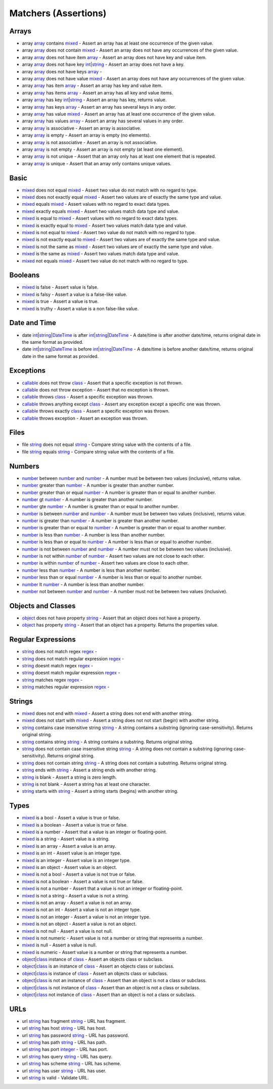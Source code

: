 Matchers (Assertions)
=====================

.. start matchers

Arrays
------

* array `array`_ contains `mixed`_ -  Assert an array has at least one occurrence of the given value.   
* array `array`_ does not contain `mixed`_ -  Assert an array does not have any occurrences of the given value.   
* array `array`_ does not have item `array`_ -  Assert an array does not have key and value item.   
* array `array`_ does not have key `int`_\|\ `string`_ -  Assert an array does not have a key.   
* array `array`_ does not have keys `array`_ -   
* array `array`_ does not have value `mixed`_ -  Assert an array does not have any occurrences of the given value.   
* array `array`_ has item `array`_ -  Assert an array has key and value item.   
* array `array`_ has items `array`_ -  Assert an array has all key and value items.   
* array `array`_ has key `int`_\|\ `string`_ -  Assert an array has key, returns value.   
* array `array`_ has keys `array`_ -  Assert an array has several keys in any order.   
* array `array`_ has value `mixed`_ -  Assert an array has at least one occurrence of the given value.   
* array `array`_ has values `array`_ -  Assert an array has several values in any order.   
* array `array`_ is associative -  Assert an array is associative.   
* array `array`_ is empty -  Assert an array is empty (no elements).   
* array `array`_ is not associative -  Assert an array is not associative.   
* array `array`_ is not empty -  Assert an array is not empty (at least one element).   
* array `array`_ is not unique -  Assert that an array only has at least one element that is repeated.   
* array `array`_ is unique -  Assert that an array only contains unique values.   

Basic
-----

* `mixed`_ does not equal `mixed`_ -  Assert two value do not match with no regard to type.   
* `mixed`_ does not exactly equal `mixed`_ -  Assert two values are of exactly the same type and value.   
* `mixed`_ equals `mixed`_ -  Assert values with no regard to exact data types.   
* `mixed`_ exactly equals `mixed`_ -  Assert two values match data type and value.   
* `mixed`_ is equal to `mixed`_ -  Assert values with no regard to exact data types.   
* `mixed`_ is exactly equal to `mixed`_ -  Assert two values match data type and value.   
* `mixed`_ is not equal to `mixed`_ -  Assert two value do not match with no regard to type.   
* `mixed`_ is not exactly equal to `mixed`_ -  Assert two values are of exactly the same type and value.   
* `mixed`_ is not the same as `mixed`_ -  Assert two values are of exactly the same type and value.   
* `mixed`_ is the same as `mixed`_ -  Assert two values match data type and value.   
* `mixed`_ not equals `mixed`_ -  Assert two value do not match with no regard to type.   

Booleans
--------

* `mixed`_ is false -  Assert value is false.   
* `mixed`_ is falsy -  Assert a value is a false-like value.   
* `mixed`_ is true -  Assert a value is true.   
* `mixed`_ is truthy -  Assert a value is a non false-like value.   

Date and Time
-------------

* date `int`_\|\ `string`_\|\ `DateTime`_ is after `int`_\|\ `string`_\|\ `DateTime`_ -  A date/time is after another date/time, returns original date in the same format as provided.   
* date `int`_\|\ `string`_\|\ `DateTime`_ is before `int`_\|\ `string`_\|\ `DateTime`_ -  A date/time is before another date/time, returns original date in the same format as provided.   

Exceptions
----------

* `callable`_ does not throw `class`_ -  Assert that a specific exception is not thrown.   
* `callable`_ does not throw exception -  Assert that no exception is thrown.   
* `callable`_ throws `class`_ -  Assert a specific exception was thrown.   
* `callable`_ throws anything except `class`_ -  Assert any exception except a specific one was thrown.   
* `callable`_ throws exactly `class`_ -  Assert a specific exception was thrown.   
* `callable`_ throws exception -  Assert an exception was thrown.   

Files
-----

* file `string`_ does not equal `string`_ -  Compare string value with the contents of a file.   
* file `string`_ equals `string`_ -  Compare string value with the contents of a file.   

Numbers
-------

* `number`_ between `number`_ and `number`_ -  A number must be between two values (inclusive), returns value.   
* `number`_ greater than `number`_ -  A number is greater than another number.   
* `number`_ greater than or equal `number`_ -  A number is greater than or equal to another number.   
* `number`_ gt `number`_ -  A number is greater than another number.   
* `number`_ gte `number`_ -  A number is greater than or equal to another number.   
* `number`_ is between `number`_ and `number`_ -  A number must be between two values (inclusive), returns value.   
* `number`_ is greater than `number`_ -  A number is greater than another number.   
* `number`_ is greater than or equal to `number`_ -  A number is greater than or equal to another number.   
* `number`_ is less than `number`_ -  A number is less than another number.   
* `number`_ is less than or equal to `number`_ -  A number is less than or equal to another number.   
* `number`_ is not between `number`_ and `number`_ -  A number must not be between two values (inclusive).   
* `number`_ is not within `number`_ of `number`_ -  Assert two values are not close to each other.   
* `number`_ is within `number`_ of `number`_ -  Assert two values are close to each other.   
* `number`_ less than `number`_ -  A number is less than another number.   
* `number`_ less than or equal `number`_ -  A number is less than or equal to another number.   
* `number`_ lt `number`_ -  A number is less than another number.   
* `number`_ not between `number`_ and `number`_ -  A number must not be between two values (inclusive).   

Objects and Classes
-------------------

* `object`_ does not have property `string`_ -  Assert that an object does not have a property.   
* `object`_ has property `string`_ -  Assert that an object has a property. Returns the properties value.   

Regular Expressions
-------------------

* `string`_ does not match regex `regex`_ -   
* `string`_ does not match regular expression `regex`_ -   
* `string`_ doesnt match regex `regex`_ -   
* `string`_ doesnt match regular expression `regex`_ -   
* `string`_ matches regex `regex`_ -   
* `string`_ matches regular expression `regex`_ -   

Strings
-------

* `mixed`_ does not end with `mixed`_ -  Assert a string does not end with another string.   
* `mixed`_ does not start with `mixed`_ -  Assert a string does not not start (begin) with another string.   
* `string`_ contains case insensitive string `string`_ -  A string contains a substring (ignoring case-sensitivity). Returns original string.   
* `string`_ contains string `string`_ -  A string contains a substring. Returns original string.   
* `string`_ does not contain case insensitive string `string`_ -  A string does not contain a substring (ignoring case-sensitivity). Returns original string.   
* `string`_ does not contain string `string`_ -  A string does not contain a substring. Returns original string.   
* `string`_ ends with `string`_ -  Assert a string ends with another string.   
* `string`_ is blank -  Assert a string is zero length.   
* `string`_ is not blank -  Assert a string has at least one character.   
* `string`_ starts with `string`_ -  Assert a string starts (begins) with another string.   

Types
-----

* `mixed`_ is a bool -  Assert a value is true or false.   
* `mixed`_ is a boolean -  Assert a value is true or false.   
* `mixed`_ is a number -  Assert that a value is an integer or floating-point.   
* `mixed`_ is a string -  Assert value is a string.   
* `mixed`_ is an array -  Assert a value is an array.   
* `mixed`_ is an int -  Assert value is an integer type.   
* `mixed`_ is an integer -  Assert value is an integer type.   
* `mixed`_ is an object -  Assert value is an object.   
* `mixed`_ is not a bool -  Assert a value is not true or false.   
* `mixed`_ is not a boolean -  Assert a value is not true or false.   
* `mixed`_ is not a number -  Assert that a value is not an integer or floating-point.   
* `mixed`_ is not a string -  Assert a value is not a string.   
* `mixed`_ is not an array -  Assert a value is not an array.   
* `mixed`_ is not an int -  Assert a value is not an integer type.   
* `mixed`_ is not an integer -  Assert a value is not an integer type.   
* `mixed`_ is not an object -  Assert a value is not an object.   
* `mixed`_ is not null -  Assert a value is not null.   
* `mixed`_ is not numeric -  Assert value is not a number or string that represents a number.   
* `mixed`_ is null -  Assert a value is null.   
* `mixed`_ is numeric -  Assert value is a number or string that represents a number.   
* `object`_\|\ `class`_ instance of `class`_ -  Assert an objects class or subclass.   
* `object`_\|\ `class`_ is an instance of `class`_ -  Assert an objects class or subclass.   
* `object`_\|\ `class`_ is instance of `class`_ -  Assert an objects class or subclass.   
* `object`_\|\ `class`_ is not an instance of `class`_ -  Assert than an object is not a class or subclass.   
* `object`_\|\ `class`_ is not instance of `class`_ -  Assert than an object is not a class or subclass.   
* `object`_\|\ `class`_ not instance of `class`_ -  Assert than an object is not a class or subclass.   

URLs
----

* url `string`_ has fragment `string`_ -  URL has fragment.   
* url `string`_ has host `string`_ -  URL has host.   
* url `string`_ has password `string`_ -  URL has password.   
* url `string`_ has path `string`_ -  URL has path.   
* url `string`_ has port `integer`_ -  URL has port.   
* url `string`_ has query `string`_ -  URL has query.   
* url `string`_ has scheme `string`_ -  URL has scheme.   
* url `string`_ has user `string`_ -  URL has user.   
* url `string`_ is valid -  Validate URL.   


.. end matchers

.. _array: #
.. _callable: #
.. _class: #
.. _DateTime: #
.. _int: #
.. _integer: #
.. _mixed: #
.. _number: #
.. _object: #
.. _regex: #
.. _string: #
